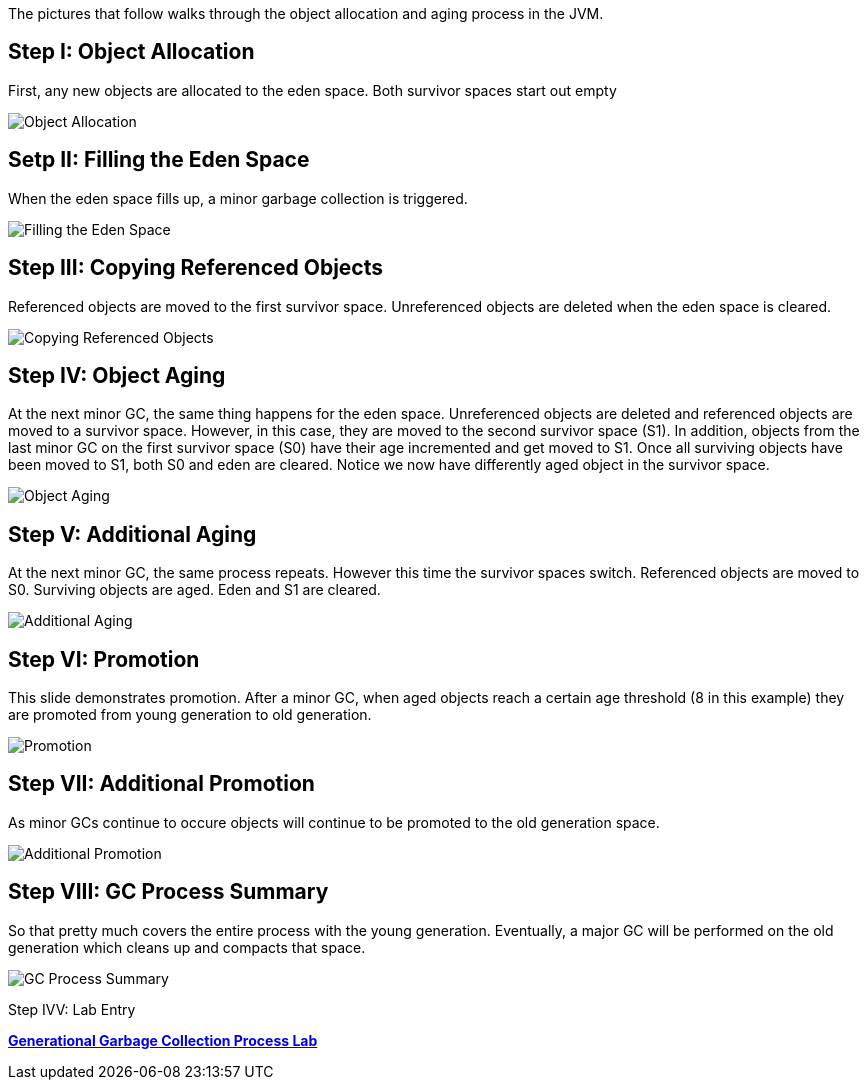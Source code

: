 The pictures that follow walks through the object allocation and aging process in the JVM.

Step I: Object Allocation
-------------------------

First, any new objects are allocated to the eden space. Both survivor spaces start out empty

image::img/gc-process-1.PNG[Object Allocation]


Setp II: Filling the Eden Space
-------------------------------

When the eden space fills up, a minor garbage collection is triggered.

image::img/gc-process-2.PNG[Filling the Eden Space]


Step III: Copying Referenced Objects
------------------------------------

Referenced objects are moved to the first survivor space. Unreferenced objects are deleted when the eden space is cleared.

image::img/gc-process-3.PNG[Copying Referenced Objects]


Step IV: Object Aging
---------------------

At the next minor GC, the same thing happens for the eden space. Unreferenced objects are deleted and referenced objects are moved to a survivor space. However, in this case, they are moved to the second survivor space (S1). In addition, objects from the last minor GC on the first survivor space (S0) have their age incremented and get moved to S1. Once all surviving objects have been moved to S1, both S0 and eden are cleared. Notice we now have differently aged object in the survivor space.

image::img/gc-process-4.PNG[Object Aging]


Step V: Additional Aging
------------------------

At the next minor GC, the same process repeats. However this time the survivor spaces switch. Referenced objects are moved to S0. Surviving objects are aged. Eden and S1 are cleared.

image::img/gc-process-5.PNG[Additional Aging]


Step VI: Promotion
------------------

This slide demonstrates promotion. After a minor GC, when aged objects reach a certain age threshold (8 in this example) they are promoted from young generation to old generation.

image::img/gc-process-6.PNG[Promotion]


Step VII: Additional Promotion
------------------------------

As minor GCs continue to occure objects will continue to be promoted to the old generation space.

image::img/gc-process-7.PNG[Additional Promotion]

Step VIII: GC Process Summary
-----------------------------

So that pretty much covers the entire process with the young generation. Eventually, a major GC will be performed on the old generation which cleans up and compacts that space.

image::img/gc-process-8.PNG[GC Process Summary]

Step IVV: Lab Entry

link:lab-heap-usage.asciidoc[*Generational Garbage Collection Process Lab*]
